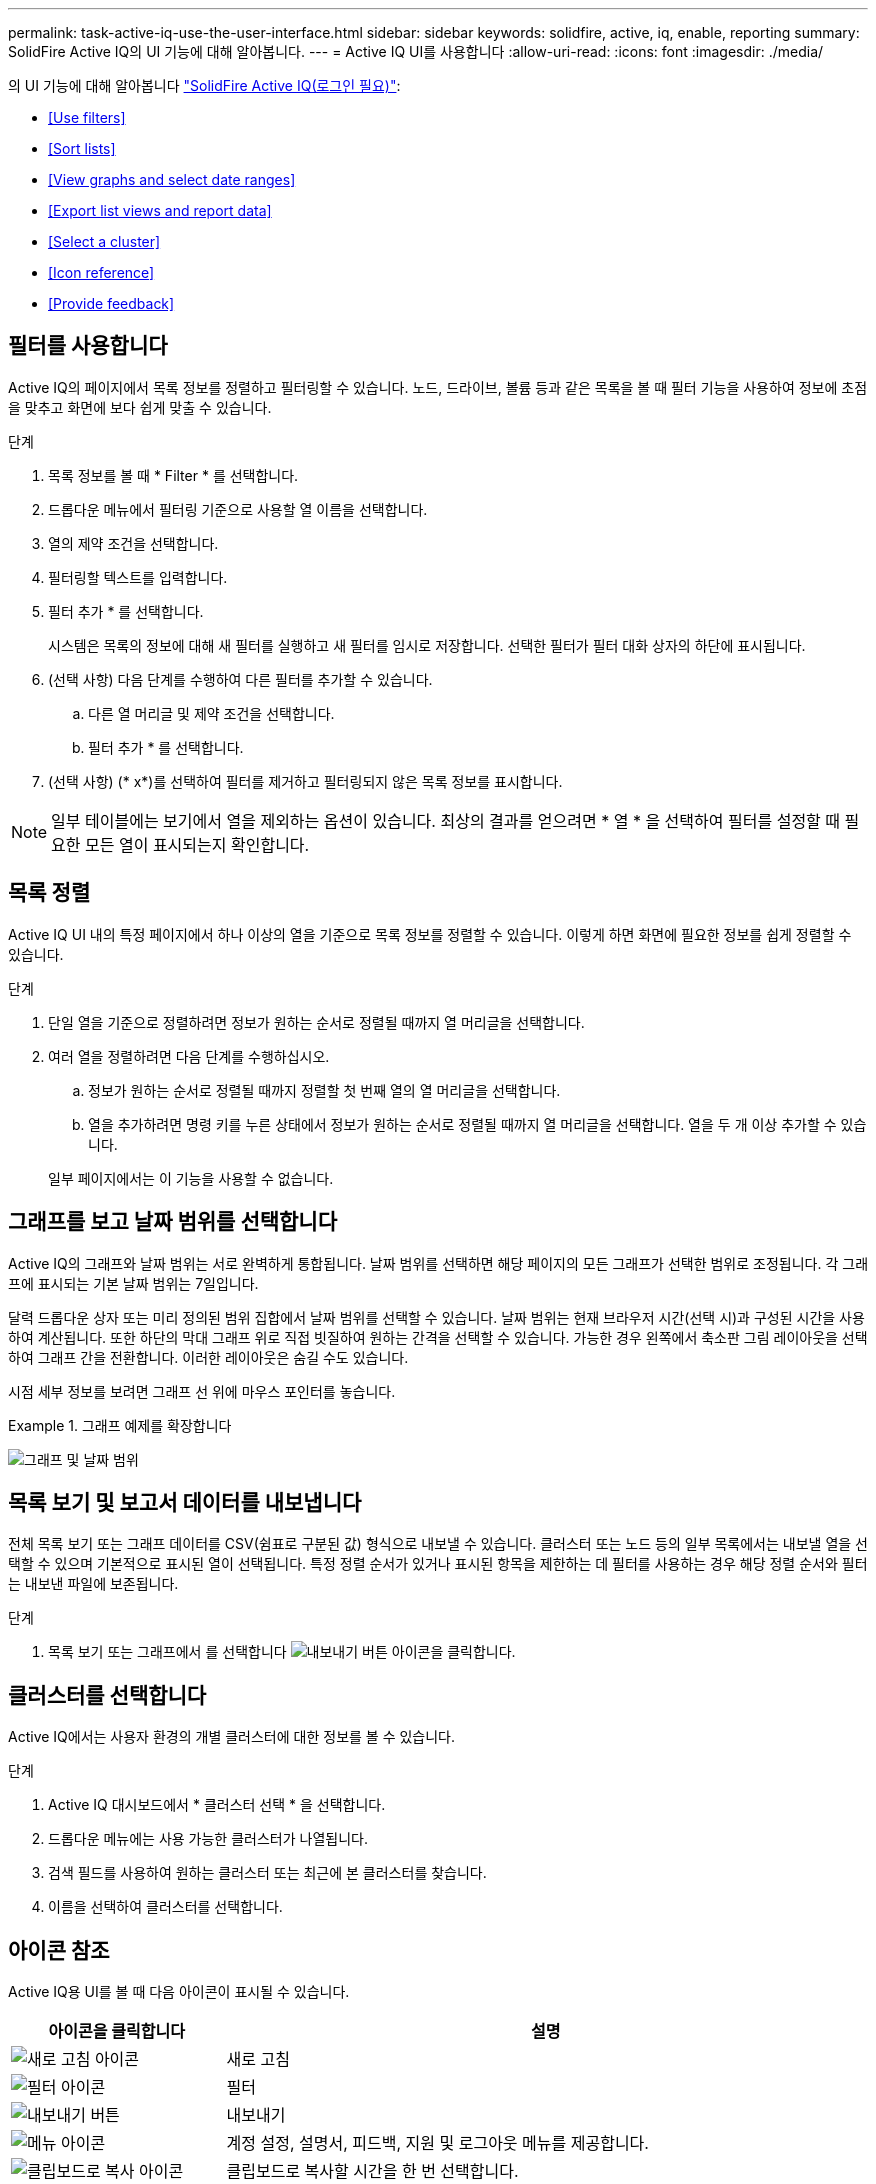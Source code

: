 ---
permalink: task-active-iq-use-the-user-interface.html 
sidebar: sidebar 
keywords: solidfire, active, iq, enable, reporting 
summary: SolidFire Active IQ의 UI 기능에 대해 알아봅니다. 
---
= Active IQ UI를 사용합니다
:allow-uri-read: 
:icons: font
:imagesdir: ./media/


[role="lead"]
의 UI 기능에 대해 알아봅니다 link:https://activeiq.solidfire.com/["SolidFire Active IQ(로그인 필요)"^]:

* <<Use filters>>
* <<Sort lists>>
* <<View graphs and select date ranges>>
* <<Export list views and report data>>
* <<Select a cluster>>
* <<Icon reference>>
* <<Provide feedback>>




== 필터를 사용합니다

Active IQ의 페이지에서 목록 정보를 정렬하고 필터링할 수 있습니다. 노드, 드라이브, 볼륨 등과 같은 목록을 볼 때 필터 기능을 사용하여 정보에 초점을 맞추고 화면에 보다 쉽게 맞출 수 있습니다.

.단계
. 목록 정보를 볼 때 * Filter * 를 선택합니다.
. 드롭다운 메뉴에서 필터링 기준으로 사용할 열 이름을 선택합니다.
. 열의 제약 조건을 선택합니다.
. 필터링할 텍스트를 입력합니다.
. 필터 추가 * 를 선택합니다.
+
시스템은 목록의 정보에 대해 새 필터를 실행하고 새 필터를 임시로 저장합니다. 선택한 필터가 필터 대화 상자의 하단에 표시됩니다.

. (선택 사항) 다음 단계를 수행하여 다른 필터를 추가할 수 있습니다.
+
.. 다른 열 머리글 및 제약 조건을 선택합니다.
.. 필터 추가 * 를 선택합니다.


. (선택 사항) (* x*)를 선택하여 필터를 제거하고 필터링되지 않은 목록 정보를 표시합니다.



NOTE: 일부 테이블에는 보기에서 열을 제외하는 옵션이 있습니다. 최상의 결과를 얻으려면 * 열 * 을 선택하여 필터를 설정할 때 필요한 모든 열이 표시되는지 확인합니다.



== 목록 정렬

Active IQ UI 내의 특정 페이지에서 하나 이상의 열을 기준으로 목록 정보를 정렬할 수 있습니다. 이렇게 하면 화면에 필요한 정보를 쉽게 정렬할 수 있습니다.

.단계
. 단일 열을 기준으로 정렬하려면 정보가 원하는 순서로 정렬될 때까지 열 머리글을 선택합니다.
. 여러 열을 정렬하려면 다음 단계를 수행하십시오.
+
.. 정보가 원하는 순서로 정렬될 때까지 정렬할 첫 번째 열의 열 머리글을 선택합니다.
.. 열을 추가하려면 명령 키를 누른 상태에서 정보가 원하는 순서로 정렬될 때까지 열 머리글을 선택합니다. 열을 두 개 이상 추가할 수 있습니다.


+
일부 페이지에서는 이 기능을 사용할 수 없습니다.





== 그래프를 보고 날짜 범위를 선택합니다

Active IQ의 그래프와 날짜 범위는 서로 완벽하게 통합됩니다. 날짜 범위를 선택하면 해당 페이지의 모든 그래프가 선택한 범위로 조정됩니다. 각 그래프에 표시되는 기본 날짜 범위는 7일입니다.

달력 드롭다운 상자 또는 미리 정의된 범위 집합에서 날짜 범위를 선택할 수 있습니다. 날짜 범위는 현재 브라우저 시간(선택 시)과 구성된 시간을 사용하여 계산됩니다. 또한 하단의 막대 그래프 위로 직접 빗질하여 원하는 간격을 선택할 수 있습니다. 가능한 경우 왼쪽에서 축소판 그림 레이아웃을 선택하여 그래프 간을 전환합니다. 이러한 레이아웃은 숨길 수도 있습니다.

시점 세부 정보를 보려면 그래프 선 위에 마우스 포인터를 놓습니다.

.그래프 예제를 확장합니다
====
image:graphs_and_date_ranges.PNG["그래프 및 날짜 범위"]

====


== 목록 보기 및 보고서 데이터를 내보냅니다

전체 목록 보기 또는 그래프 데이터를 CSV(쉼표로 구분된 값) 형식으로 내보낼 수 있습니다. 클러스터 또는 노드 등의 일부 목록에서는 내보낼 열을 선택할 수 있으며 기본적으로 표시된 열이 선택됩니다. 특정 정렬 순서가 있거나 표시된 항목을 제한하는 데 필터를 사용하는 경우 해당 정렬 순서와 필터는 내보낸 파일에 보존됩니다.

.단계
. 목록 보기 또는 그래프에서 를 선택합니다 image:export_button.PNG["내보내기 버튼"] 아이콘을 클릭합니다.




== 클러스터를 선택합니다

Active IQ에서는 사용자 환경의 개별 클러스터에 대한 정보를 볼 수 있습니다.

.단계
. Active IQ 대시보드에서 * 클러스터 선택 * 을 선택합니다.
. 드롭다운 메뉴에는 사용 가능한 클러스터가 나열됩니다.
. 검색 필드를 사용하여 원하는 클러스터 또는 최근에 본 클러스터를 찾습니다.
. 이름을 선택하여 클러스터를 선택합니다.




== 아이콘 참조

Active IQ용 UI를 볼 때 다음 아이콘이 표시될 수 있습니다.

[cols="25,75"]
|===
| 아이콘을 클릭합니다 | 설명 


 a| 
image:refresh.PNG["새로 고침 아이콘"]
| 새로 고침 


 a| 
image:filter.PNG["필터 아이콘"]
| 필터 


 a| 
image:export_button.PNG["내보내기 버튼"]
| 내보내기 


 a| 
image:menu.PNG["메뉴 아이콘"]
| 계정 설정, 설명서, 피드백, 지원 및 로그아웃 메뉴를 제공합니다. 


 a| 
image:copy.PNG["클립보드로 복사 아이콘"]
| 클립보드로 복사할 시간을 한 번 선택합니다. 


 a| 
image:wrap_toggle.PNG["텍스트 줄 바꿈 토글"]
image:unwrap_toggle.PNG["텍스트 줄 바꿈 토글"]
| 텍스트 줄 바꿈 및 줄 바꿈 해제 버튼을 전환합니다. 


 a| 
image:more_information.PNG["추가 정보 아이콘"]
| 추가 정보. 다른 옵션을 선택합니다. 


 a| 
image:more_details.PNG["자세한 정보 아이콘"]
| 자세한 내용을 보려면 선택하십시오. 
|===


== 피드백을 제공합니다

UI 전체에서 액세스할 수 있는 전자 메일 피드백 옵션을 사용하여 Active IQ UI를 개선하고 UI 문제를 해결할 수 있습니다.

.단계
. UI의 모든 페이지에서 을 선택합니다 image:menu.PNG["메뉴 아이콘"] 아이콘을 클릭하고 * 피드백 * 을 선택합니다.
. E-mail의 메시지 본문에 관련 정보를 입력합니다.
. 유용한 스크린샷을 첨부하십시오.
. 보내기 * 를 선택합니다.




== 자세한 내용을 확인하십시오

https://www.netapp.com/support-and-training/documentation/["NetApp 제품 설명서"^]

